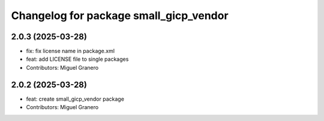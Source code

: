 ^^^^^^^^^^^^^^^^^^^^^^^^^^^^^^^^^^^^^^^
Changelog for package small_gicp_vendor
^^^^^^^^^^^^^^^^^^^^^^^^^^^^^^^^^^^^^^^

2.0.3 (2025-03-28)
------------------
* fix: fix license name in package.xml
* feat: add LICENSE file to single packages
* Contributors: Miguel Granero

2.0.2 (2025-03-28)
------------------
* feat: create small_gicp_vendor package
* Contributors: Miguel Granero
